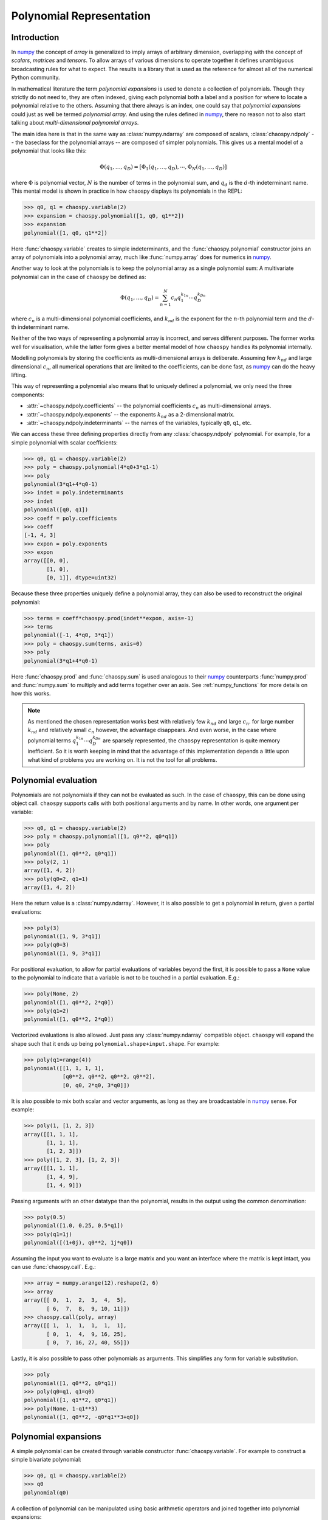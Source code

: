 .. _polynomial:

Polynomial Representation
=========================

Introduction
------------

In `numpy`_ the concept of *array* is generalized to imply arrays of arbitrary
dimension, overlapping with the concept of *scalars*, *matrices* and *tensors*.
To allow arrays of various dimensions to operate together it defines
unambiguous broadcasting rules for what to expect. The results is a library
that is used as the reference for almost all of the numerical Python community.

In mathematical literature the term *polynomial expansions* is used to denote a
collection of polynomials. Though they strictly do not need to, they are often
indexed, giving each polynomial both a label and a position for where to locate
a polynomial relative to the others. Assuming that there always is an index,
one could say that *polynomial expansions* could just as well be termed
*polynomial array*. And using the rules defined in `numpy`_, there no reason
not to also start talking about *multi-dimensional polynomial arrays*.

The main idea here is that in the same way as :class:`numpy.ndarray` are
composed of scalars, :class:`chaospy.ndpoly` -- the baseclass for the
polynomial arrays -- are composed of simpler polynomials. This gives us a
mental model of a polynomial that looks like this:

.. math::

    \Phi(q_1, \dots, q_D) =
        [\Phi_1(q_1, \dots, q_D), \cdots, \Phi_N(q_1, \dots, q_D)]

where :math:`\Phi` is polynomial vector, :math:`N` is the number of terms in
the polynomial sum, and :math:`q_d` is the :math:`d`-th indeterminant name.
This mental model is shown in practice in how chaospy displays its polynomials
in the REPL:

.. code:: python

    >>> q0, q1 = chaospy.variable(2)
    >>> expansion = chaospy.polynomial([1, q0, q1**2])
    >>> expansion
    polynomial([1, q0, q1**2])

Here :func:`chaospy.variable` creates to simple indeterminants, and the
:func:`chaospy.polynomial` constructor joins an array of polynomials into a
polynomial array, much like :func:`numpy.array` does for numerics in `numpy`_.

Another way to look at the polynomials is to keep the polynomial array as a
single polynomial sum: A multivariate polynomial can in the case of ``chaospy``
be defined as:

.. math::

    \Phi(q_1, \dots, q_D) = \sum_{n=1}^N c_n q_1^{k_{1n}} \cdots q_D^{k_{Dn}}

where :math:`c_n` is a multi-dimensional polynomial
coefficients, and :math:`k_{nd}` is the exponent for the :math:`n`-th
polynomial term and the :math:`d`-th indeterminant name.

Neither of the two ways of representing a polynomial array is incorrect, and
serves different purposes. The former works well for visualisation, while the
latter form gives a better mental model of how ``chaospy`` handles its
polynomial internally.

Modelling polynomials by storing the coefficients as multi-dimensional arrays
is deliberate. Assuming few :math:`k_{nd}` and large dimensional :math:`c_n`,
all numerical operations that are limited to the coefficients, can be done
fast, as `numpy`_ can do the heavy lifting.

This way of representing a polynomial also means that to uniquely defined a
polynomial, we only need the three components:

* :attr:`~chaospy.ndpoly.coefficients` -- the polynomial coefficients
  :math:`c_n` as multi-dimensional arrays.
* :attr:`~chaospy.ndpoly.exponents` -- the exponents :math:`k_{nd}` as a
  2-dimensional matrix.
* :attr:`~chaospy.ndpoly.indeterminants` -- the names of the variables,
  typically ``q0``, ``q1``, etc.

We can access these three defining properties directly from any
:class:`chaospy.ndpoly` polynomial. For example, for a simple polynomial with
scalar coefficients:

.. code:: python

    >>> q0, q1 = chaospy.variable(2)
    >>> poly = chaospy.polynomial(4*q0+3*q1-1)
    >>> poly
    polynomial(3*q1+4*q0-1)
    >>> indet = poly.indeterminants
    >>> indet
    polynomial([q0, q1])
    >>> coeff = poly.coefficients
    >>> coeff
    [-1, 4, 3]
    >>> expon = poly.exponents
    >>> expon
    array([[0, 0],
           [1, 0],
           [0, 1]], dtype=uint32)

Because these three properties uniquely define a polynomial array, they can
also be used to reconstruct the original polynomial:

.. code:: python

    >>> terms = coeff*chaospy.prod(indet**expon, axis=-1)
    >>> terms
    polynomial([-1, 4*q0, 3*q1])
    >>> poly = chaospy.sum(terms, axis=0)
    >>> poly
    polynomial(3*q1+4*q0-1)

Here :func:`chaospy.prod` and :func:`chaospy.sum` is used analogous to their
`numpy`_ counterparts :func:`numpy.prod` and :func:`numpy.sum` to multiply and
add terms together over an axis. See :ref:`numpy_functions` for more details on
how this works.

.. note::

    As mentioned the chosen representation works best with relatively few
    :math:`k_{nd}` and large :math:`c_n`. for large number :math:`k_{nd}` and
    relatively small :math:`c_n` however, the advantage disappears. And even
    worse, in the case where polynomial terms :math:`q_1^{k_{1n}} \cdots
    q_D^{k_{Dn}}` are sparsely represented, the ``chaospy`` representation is
    quite memory inefficient. So it is worth keeping in mind that the advantage
    of this implementation depends a little upon what kind of problems you are
    working on. It is not the tool for all problems.

.. _numpy: https://numpy.org/doc/stable

Polynomial evaluation
---------------------

Polynomials are not polynomials if they can not be evaluated as such. In the
case of ``chaospy``, this can be done using object call. ``chaospy`` supports
calls with both positional arguments and by name. In other words, one argument
per variable:

.. code:: python

    >>> q0, q1 = chaospy.variable(2)
    >>> poly = chaospy.polynomial([1, q0**2, q0*q1])
    >>> poly
    polynomial([1, q0**2, q0*q1])
    >>> poly(2, 1)
    array([1, 4, 2])
    >>> poly(q0=2, q1=1)
    array([1, 4, 2])

Here the return value is a :class:`numpy.ndarray`. However, it is also possible
to get a polynomial in return, given a partial evaluations:

.. code:: python

    >>> poly(3)
    polynomial([1, 9, 3*q1])
    >>> poly(q0=3)
    polynomial([1, 9, 3*q1])

For positional evaluation, to allow for partial evaluations of variables beyond
the first, it is possible to pass a ``None`` value to the polynomial to
indicate that a variable is not to be touched in a partial evaluation. E.g.:

.. code:: python

    >>> poly(None, 2)
    polynomial([1, q0**2, 2*q0])
    >>> poly(q1=2)
    polynomial([1, q0**2, 2*q0])

Vectorized evaluations is also allowed. Just pass any :class:`numpy.ndarray`
compatible object. ``chaospy`` will expand the shape such that it ends up being
``polynomial.shape+input.shape``. For example:

.. code:: python

    >>> poly(q1=range(4))
    polynomial([[1, 1, 1, 1],
                [q0**2, q0**2, q0**2, q0**2],
                [0, q0, 2*q0, 3*q0]])

It is also possible to mix both scalar and vector arguments, as long as they
are broadcastable in `numpy`_ sense. For example:

.. code:: python

    >>> poly(1, [1, 2, 3])
    array([[1, 1, 1],
           [1, 1, 1],
           [1, 2, 3]])
    >>> poly([1, 2, 3], [1, 2, 3])
    array([[1, 1, 1],
           [1, 4, 9],
           [1, 4, 9]])

Passing arguments with an other datatype than the polynomial, results in the
output using the common denomination:

.. code:: python

    >>> poly(0.5)
    polynomial([1.0, 0.25, 0.5*q1])
    >>> poly(q1=1j)
    polynomial([(1+0j), q0**2, 1j*q0])

Assuming the input you want to evaluate is a large matrix and you want an
interface where the matrix is kept intact, you can use :func:`chaospy.call`. E.g.:

.. code:: python

    >>> array = numpy.arange(12).reshape(2, 6)
    >>> array
    array([[ 0,  1,  2,  3,  4,  5],
           [ 6,  7,  8,  9, 10, 11]])
    >>> chaospy.call(poly, array)
    array([[ 1,  1,  1,  1,  1,  1],
           [ 0,  1,  4,  9, 16, 25],
           [ 0,  7, 16, 27, 40, 55]])

Lastly, it is also possible to pass other polynomials as arguments.
This simplifies any form for variable substitution.

.. code:: python

    >>> poly
    polynomial([1, q0**2, q0*q1])
    >>> poly(q0=q1, q1=q0)
    polynomial([1, q1**2, q0*q1])
    >>> poly(None, 1-q1**3)
    polynomial([1, q0**2, -q0*q1**3+q0])

Polynomial expansions
---------------------

A simple polynomial can be created through variable constructor
:func:`chaospy.variable`. For example to construct a simple bivariate
polynomial:

.. code:: python

    >>> q0, q1 = chaospy.variable(2)
    >>> q0
    polynomial(q0)

A collection of polynomial can be manipulated using basic arithmetic operators
and joined together into polynomial expansions:

.. code:: python

    >>> poly = chaospy.polynomial([1, q0, 1-q0*q1, q0**2*q1, q0-q1**2])
    >>> poly
    polynomial([1, q0, -q0*q1+1, q0**2*q1, -q1**2+q0])

Note that constants and simple polynomials can be joined together into arrays
without any problems.

In practice, having the ability to fine tune a polynomial exactly as one wants
it can be useful, but it can also be cumbersome when dealing with larger arrays
for application. To automate the construction of simple polynomials, there is
the :func:`chaospy.monomial` constructor. In its simplest forms it creates an
array of simple monomials:

.. code:: python

    >>> chaospy.monomial(5)
    polynomial([1, q0, q0**2, q0**3, q0**4])

It can be expanded to include number of dimensions and a lower bound for the
polynomial order:

.. code:: python

    >>> chaospy.monomial(start=2, stop=3, dimensions=2)
    polynomial([q0**2, q0*q1, q1**2])

Note that the polynomial is here truncated on total order, meaning that the sum
of exponents is limited by the :math:`L_1`-norm.
If a full tensor-product of polynomials, or another norm is wanted in the
truncation, this is also possible using the ``cross_truncation`` flag:

.. code:: python

    >>> chaospy.monomial(2, 3, dimensions=2, cross_truncation=numpy.inf)
    polynomial([q0**2, q0**2*q1, q1**2, q0*q1**2, q0**2*q1**2])
    >>> chaospy.monomial(2, 4, dimensions=2, cross_truncation=0.8)
    polynomial([q0**2, q0**3, q0*q1, q1**2, q1**3])
    >>> chaospy.monomial(2, 4, dimensions=2, cross_truncation=0.0)
    polynomial([q0**2, q0**3, q1**2, q1**3])

Alternative to the :func:`chaospy.monomial` function, it is also possible to
achieve the same expansion using the exponents only. For example:

.. code:: python

    >>> q0**numpy.arange(5)
    polynomial([1, q0, q0**2, q0**3, q0**4])

Or in the multivariate case:

.. code:: python

    >>> q0q1 = chaospy.variable(2)
    >>> expon = [[2, 0], [3, 0], [0, 2], [0, 3]]
    >>> chaospy.prod(q0q1**expon, axis=-1)
    polynomial([q0**2, q0**3, q1**2, q1**3])

To help construct these exponent, there is function :func:`chaospy.glexindex`.
It behave the same as :func:`chaospy.monomial`, but only creates the exponents.
E.g.:

.. code:: python

    >>> chaospy.glexindex(0, 5, 1).T
    array([[0, 1, 2, 3, 4]])
    >>> chaospy.glexindex(2, 3, 2, numpy.inf).T
    array([[2, 2, 0, 1, 2],
           [0, 1, 2, 2, 2]])
    >>> chaospy.glexindex(2, 4, 2, 0.8).T
    array([[2, 3, 1, 0, 0],
           [0, 0, 1, 2, 3]])
    >>> chaospy.glexindex(2, 4, 2, 0.0).T
    array([[2, 3, 0, 0],
           [0, 0, 2, 3]])

.. _numpy_functions:

Numpy functions
---------------

The ``chaospy`` concept of arrays is taken from `numpy`_. But it goes a bit
deeper than just inspiration. The base class :class:`chaospy.ndpoly` is a
direct subclass of :class:`numpy.ndarray`:

.. code:: python

    >>> issubclass(chaospy.ndpoly, numpy.ndarray)
    True

The intentions is to have a library that is fast with the respect of the number
of coefficients, as it leverages `numpy`_'s speed where possible.

In addition ``chaospy`` is designed to be behave both as you would expect as a
polynomial, but also, where possible, to behave as a `numpy`_ numerical array.
In practice this means that ``chaospy`` provides a lot functions that also
exists in `numpy`_, which does about the same thing. If one of these
``chaospy`` function is provided with a :class:`numpy.ndarray` object, the
returned values is the same as if provided to the `numpy`_ function with the
same name. For example :func:`chaospy.transpose`:

.. code:: python

    >>> num_array = numpy.array([[1, 2], [3, 4]])
    >>> chaospy.transpose(num_array)
    polynomial([[1, 3],
                [2, 4]])

And this works the other way around as well. If a polynomial is provided to the
`numpy`_ function, it will behave the same way as if it was provided to the
``chaospy`` equivalent. So following the same example, we can use
:func:`numpy.transpose` to transpose :class:`chaospy.ndpoly` polynomials:

.. code:: python

    >>> poly_array = chaospy.polynomial([[1, q0-1], [q1**2, 4]])
    >>> numpy.transpose(poly_array)
    polynomial([[1, q1**2],
                [q0-1, 4]])

Though the overlap in functionality between `numpy`_ and ``chaospy`` is large,
there are still lots of functionality which is specific for each of them.
The most obvious, in the case of ``chaospy`` features not found in `numpy`_ is
the ability to evaluate the polynomials:

.. code:: python

    >>> poly = q1**2-q0
    >>> poly
    polynomial(q1**2-q0)
    >>> poly(4, 4)
    12
    >>> poly(4)
    polynomial(q1**2-4)
    >>> poly([1, 2, 3])
    polynomial([q1**2-1, q1**2-2, q1**2-3])

Function compatibility
~~~~~~~~~~~~~~~~~~~~~~

The numpy library comes with a large number of functions for manipulating
:class:`numpy.ndarray` objects. Many of these functions are supported
``chaospy`` as well.

For numpy version >=1.17, the `numpy`_ library introduced dispatching of its
functions to subclasses. This means that functions in ``chaospy`` with the
same name as a numpy counterpart, it will work the same irrespectively if the
function used was from `numpy`_ or ``chaospy``, as the former will pass any
job to the latter.

For example:

.. code:: python

    >>> poly = chaospy.variable()**numpy.arange(4)
    >>> poly
    polynomial([1, q0, q0**2, q0**3])
    >>> chaospy.sum(poly, keepdims=True)
    polynomial([q0**3+q0**2+q0+1])
    >>> numpy.sum(poly, keepdims=True)
    polynomial([q0**3+q0**2+q0+1])

For earlier versions of `numpy`_, the last line will not work and will instead
raise an error.

In addition, not everything is possible to support, and even within the list of
supported functions, not all use cases can be covered. Bit if such an
unsupported edge case is encountered, an :class:`chaospy.FeatureNotSupported`
error should be raised, so it should be obvious when they happen.

As a developer note, ``chaospy`` aims at being backwards compatible with
`numpy`_ as far as possible when it comes to the functions it provides. This
means that all functions below should as far as possible mirror the behavior
their `numpy`_ counterparts, and for polynomial constant, they should be
identical (except for the object type). Function that provides behavior not
covered by `numpy`_ should be placed elsewhere.

.. _numpy: https://numpy.org/doc/stable

Comparison operators
--------------------

Because (real) numbers have a natural total ordering, mathematically speaking,
doing comparisons and sorting is at least conceptually for the most part
trivial. There are a few exceptions though. Take for example complex numbers,
which does not have a total ordering, it then there are not always possible to
assess if one number is large than the other. To get around this limitation,
some choices has to be made. For example, in pure Python the choice to raise
exception for all comparison of complex numbers:

.. code:: python

    >>> 1+3j > 3+1j
    Traceback (most recent call last):
      ...
    TypeError: '>' not supported between instances of 'complex' and 'complex'

In ``numpy`` a different choice were made. Comparisons of complex numbers are
supported, but they limit the compare to the real part only, ignoring the
imaginary part of the numbers. For example:

.. code:: python

    >>> (numpy.array([1+1j, 1+3j, 3+1j, 3+3j]) >
    ...  numpy.array([3+3j, 3+1j, 1+3j, 1+1j]))
    array([False, False,  True,  True])

Polynomials does not have a total ordering either, and imposing one requires
many choices dealing with various edge cases. However, it is possible to impose
a total order that is both internally consistent and which is backwards
compatible with the behavior of
``numpy.ndarray``. It requires some design choices, which are opinionated, and
might not always align with everyones taste.

With this in mind, the ordering implemented in ``chaospy`` is defined
as follows:

* Polynomials containing terms with the highest exponents are considered the
  largest:

  .. code:: python

    >>> q0 = chaospy.variable()
    >>> q0 < q0**2 < q0**3
    True

  If the largest polynomial exponent in one polynomial is larger than in
  another, leading coefficients are ignored:

  .. code:: python

    >>> 4*q0 < 3*q0**2 < 2*q0**3
    True

  In the multivariate case, the polynomial order is determined by the sum of
  the exponents across the indeterminants that are multiplied together:

  .. code:: python

    >>> q0, q1 = chaospy.variable(2)
    >>> q0**2*q1**2 < q0*q1**5 < q0**6*q1
    True

  This implies that given a higher polynomial order, indeterminant names are
  ignored:

  .. code:: python

    >>> q0, q1, q2 = chaospy.variable(3)
    >>> q0 < q2**2 < q1**3
    True

  The same goes for any polynomial terms which are not leading:

  .. code:: python

    >>> 4*q0 < q0**2+3*q0 < q0**3+2*q0
    True

  Here leading means the term in the polynomial that is the largest, as
  defined by the rules here so far.

* Polynomials of equal polynomial order are sorted reverse lexicographically:

  .. code:: python

    >>> q0 < q1 < q2
    True

  As with polynomial order, coefficients and lower order terms are also
  ignored:

  .. code:: python

    >>> 4*q0**3+4*q0 < 3*q1**3+3*q1 < 2*q2**3+2*q2
    True

  Composite polynomials of the same order are sorted lexicographically by
  the dominant indeterminant name:

  .. code:: python

    >>> q0**3*q1 < q0**2*q1**2 < q0*q1**3
    True

  If there are more than two indeterminants, the dominant order first
  addresses the first name (sorted lexicographically), then the second, and so
  on:

  .. code:: python

    >>> q0**2*q1**2*q2 < q0**2*q1*q2**2 < q0*q1**2*q2**2
    True

* Polynomials that have the same leading polynomial exponents, are compared by
  the leading polynomial coefficient:

  .. code:: python

    >>> -4*q0 < -1*q0 < 2*q0
    True

  This notion implies that constant polynomials behave in the same way as
  ``numpy`` arrays:

  .. code:: python

    >>> chaospy.polynomial([2, 4, 6]) > 3
    array([False,  True,  True])

* Polynomials with the same leading polynomial and coefficient are compared on
  the next largest leading polynomial:

  .. code:: python

    >>> q0**2+1 < q0**2+2 < q0**2+3
    True

  And if both the first two leading terms are the same, use the third and so
  on:

  .. code:: python

    >>> q0**2+q0+1 < q0**2+q0+2 < q0**2+q0+3
    True

  Unlike for the leading polynomial term, missing terms are considered present
  as 0. E.g.:

  .. code:: python

    >>> q0**2-1 < q0**2 < q0**2+1
    True

These rules together allow for a total comparison for all polynomials.

In ``chaospy``, there are a few global options that can be passed to
:func:`chaospy.set_options` (or :func:`chaospy.global_options`) to change this
behavior. In particular:

``sort_graded``
  Impose that polynomials are sorted by grade, meaning the indices are always
  sorted by the index sum. E.g. ``q0**2*q1**2*q2**2`` has an exponent sum of 6,
  and will therefore be consider larger than both ``q0**3*q1*q2``,
  ``q0*q1**3*q2`` and ``q0*q1*q2**3``. Defaults to true.
``sort_reverse``
  Impose that polynomials are sorted by reverses lexicographical sorting,
  meaning that ``q0*q1**3`` is considered smaller than ``q0**3*q1``, instead of the
  opposite. Defaults to false.

Polynomial division
-------------------

Numerical division can be split into two variants: floor division
(:func:`chaospy.floor_divide`) and true division (:func:`chaospy.true_divide`):

.. code:: python

    >>> dividend = 7
    >>> divisor = 2
    >>> quotient_true = numpy.true_divide(dividend, divisor)
    >>> quotient_true
    3.5
    >>> quotient_floor = numpy.floor_divide(dividend, divisor)
    >>> quotient_floor
    3

The discrepancy between the two can be captured by a remainder
(:func:`chaospy.remainder`), which allow us to more formally define them as
follows:

.. code:: python

    >>> remainder = numpy.remainder(dividend, divisor)
    >>> remainder
    1
    >>> dividend == quotient_floor*divisor+remainder
    True
    >>> dividend == quotient_true*divisor
    True


In the case of polynomials, neither true nor floor division is supported like
this. Instead it support its own kind of polynomial division
:func:`chaospy.poly_divide`. Polynomial division falls back to behave like
floor division for all constants, as it does not round values:

.. code:: python

    >>> q0, q1 = chaospy.variable(2)
    >>> dividend = q0**2+q1
    >>> divisor = q0-1
    >>> quotient = chaospy.poly_divide(dividend, divisor)
    >>> quotient
    polynomial(q0+1.0)

However, like floor division, it can still have remainders using
:func:`chaospy.poly_remainder`. For example:

.. code:: python

    >>> remainder = chaospy.poly_remainder(dividend, divisor)
    >>> remainder
    polynomial(q1+1.0)
    >>> dividend == quotient*divisor+remainder
    True

In ``numpy``, the "Python syntactic sugar" operators have the following
behavior:

* ``/`` is used for true division :func:`chaospy.true_divide`.
* ``//`` is used for floor division :func:`chaospy.floor_divide`.
* ``%`` is used for remainder :func:`chaospy.remainder`.
* ``divmod`` is used for floor division and remainder in combination to save
  computational cost through :func:`chaospy.divmod`.

In ``chaospy``, which takes precedence if any of the values are of
:class:`chaospy.ndpoly` objects, take the following behavior:

* ``/`` is used for polynomial division :func:`chaospy.poly_divide`, which is
  not compatible with `numpy`_.
* ``//`` is still used for floor division :func:`chaospy.floor_divide` which is
  compatible with `numpy`_, and only works if divisor is a constant.
* ``%`` is used for polynomial remainder :func:`chaospy.poly_remainder`, which
  is not backwards compatible.
* ``divmod`` uses :func:`chaospy.poly_divmod` which is used to save computation
  cost by doing :func:`chaospy.poly_divide` and :func:`chaospy.remainder` at
  the same time.
